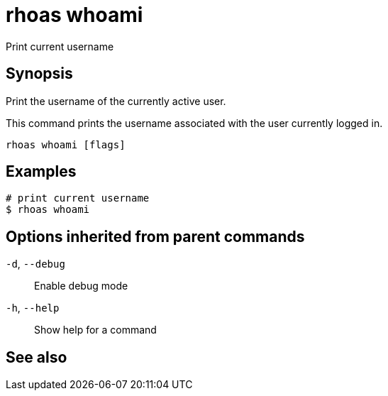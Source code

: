 ifdef::env-github,env-browser[:context: cmd]
[id='ref-rhoas-whoami_{context}']
= rhoas whoami

[role="_abstract"]
Print current username

[discrete]
== Synopsis

Print the username of the currently active user.

This command prints the username associated with the user currently logged in.


....
rhoas whoami [flags]
....

[discrete]
== Examples

....
# print current username
$ rhoas whoami

....

[discrete]
== Options inherited from parent commands

  `-d`, `--debug`::   Enable debug mode
  `-h`, `--help`::    Show help for a command

[discrete]
== See also


ifdef::env-github,env-browser[]
* link:rhoas.adoc#rhoas[rhoas]	 - RHOAS CLI
endif::[]
ifdef::pantheonenv[]
* link:{path}#ref-rhoas_{context}[rhoas]	 - RHOAS CLI
endif::[]

